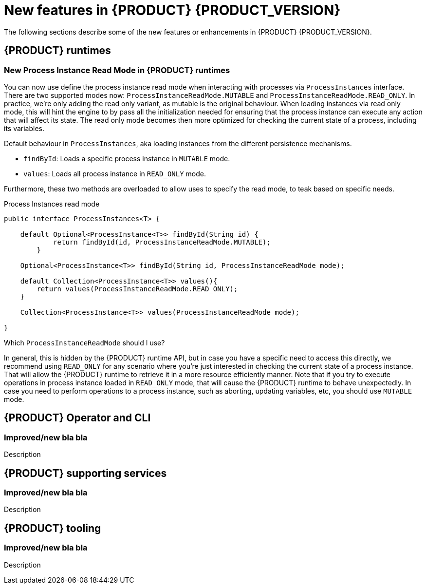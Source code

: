 [id='ref-kogito-rn-new-features_{context}']
= New features in {PRODUCT} {PRODUCT_VERSION}

The following sections describe some of the new features or enhancements in {PRODUCT} {PRODUCT_VERSION}.

== {PRODUCT} runtimes

=== New Process Instance Read Mode in {PRODUCT} runtimes

You can now use define the process instance read mode when interacting with processes via `ProcessInstances` interface.
There are two supported modes now: `ProcessInstanceReadMode.MUTABLE` and `ProcessInstanceReadMode.READ_ONLY`.
In practice, we're only adding the read only variant, as mutable is the original behaviour.
When loading instances via read only mode, this will hint the engine to by pass all the initialization needed for ensuring that the process
instance can execute any action that will affect its state. The read only mode becomes then more optimized for checking the current state of a process, including its variables.

Default behaviour in `ProcessInstances`, aka loading instances from the different persistence mechanisms.

- `findById`: Loads a specific process instance in `MUTABLE` mode.
- `values`: Loads all process instance in `READ_ONLY` mode.

Furthermore, these two methods are overloaded to allow uses to specify the read mode, to teak based on specific needs.

.Process Instances read mode
[source, java]
----
public interface ProcessInstances<T> {

    default Optional<ProcessInstance<T>> findById(String id) {
            return findById(id, ProcessInstanceReadMode.MUTABLE);
        }

    Optional<ProcessInstance<T>> findById(String id, ProcessInstanceReadMode mode);

    default Collection<ProcessInstance<T>> values(){
        return values(ProcessInstanceReadMode.READ_ONLY);
    }
    
    Collection<ProcessInstance<T>> values(ProcessInstanceReadMode mode);
    
}
----

Which `ProcessInstanceReadMode` should I use?

In general, this is hidden by the {PRODUCT} runtime API, but in case you have a specific need to access this directly,
we recommend using `READ_ONLY` for any scenario where you're just interested in checking the current state of a process instance.
That will allow the {PRODUCT} runtime to retrieve it in a more resource efficiently manner.
Note that if you try to execute operations in process instance loaded in `READ_ONLY` mode, that will cause the {PRODUCT} runtime to behave unexpectedly.
In case you need to perform operations to a process instance, such as aborting, updating variables, etc, you should use `MUTABLE` mode.

== {PRODUCT} Operator and CLI

=== Improved/new bla bla

Description

== {PRODUCT} supporting services

=== Improved/new bla bla

Description

== {PRODUCT} tooling

=== Improved/new bla bla

Description
